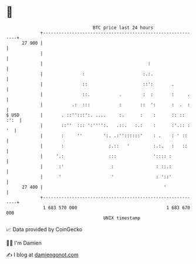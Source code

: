 * 👋

#+begin_example
                                    BTC price last 24 hours                    
                +------------------------------------------------------------+ 
         27 900 |                                                            | 
                |                                                            | 
                |                                        :                   | 
                |               :                      :.:.                  | 
                |               ::                     ::':       .          | 
                |               ::.           .        :  :       :     .    | 
                |           .:  :::           :       ::  ':      :  .  :    | 
   $ USD        |       . ::'':::':. ....     :.      :    :      :: :: :':  | 
                |       ::''  ::: ':'''':.   .::.   :.:    :      :'.:: : '  | 
                |       :     ''        ':. .:''::::::'    : .    : ' ::     | 
                |       :                 :.::   '         :.:.   :   ::     | 
                |     '.:                 :::              ':::: :           | 
                |      :'                  :                : ::.:           | 
                |      '                   '                : '::'           | 
         27 400 |                                              '             | 
                +------------------------------------------------------------+ 
                 1 683 570 000                                  1 683 670 000  
                                        UNIX timestamp                         
#+end_example
📈 Data provided by CoinGecko

🧑‍💻 I'm Damien

✍️ I blog at [[https://www.damiengonot.com][damiengonot.com]]
